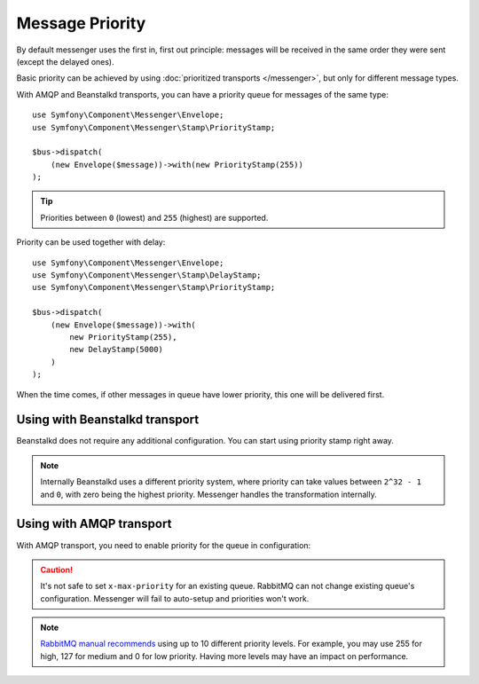 Message Priority
================

By default messenger uses the first in, first out principle: messages will be
received in the same order they were sent (except the delayed ones).

Basic priority can be achieved by using :doc:`prioritized transports </messenger>`,
but only for different message types.

With AMQP and Beanstalkd transports, you can have a priority queue for messages
of the same type::

    use Symfony\Component\Messenger\Envelope;
    use Symfony\Component\Messenger\Stamp\PriorityStamp;

    $bus->dispatch(
        (new Envelope($message))->with(new PriorityStamp(255))
    );

.. tip::

    Priorities between ``0`` (lowest) and ``255`` (highest) are supported.

Priority can be used together with delay::

    use Symfony\Component\Messenger\Envelope;
    use Symfony\Component\Messenger\Stamp\DelayStamp;
    use Symfony\Component\Messenger\Stamp\PriorityStamp;

    $bus->dispatch(
        (new Envelope($message))->with(
            new PriorityStamp(255),
            new DelayStamp(5000)
        )
    );

When the time comes, if other messages in queue have lower priority, this one
will be delivered first.

Using with Beanstalkd transport
-------------------------------

Beanstalkd does not require any additional configuration. You can start using priority
stamp right away.

.. note::

    Internally Beanstalkd uses a different priority system, where priority
    can take values between ``2^32 - 1`` and ``0``, with zero being the highest priority.
    Messenger handles the transformation internally.

Using with AMQP transport
-------------------------

With AMQP transport, you need to enable priority for the queue in configuration:

.. configuration-block::

    .. code-block:: yaml

        # config/packages/messenger.yaml
        framework:
            messenger:
                transports:
                    async:
                        dsn: "%env(MESSENGER_TRANSPORT_DSN)%"
                        options:
                            queues:
                                messenger:
                                    arguments:
                                        x-max-priority: 255

    .. code-block:: xml

        <?xml version="1.0" encoding="UTF-8" ?>
        <container xmlns="http://symfony.com/schema/dic/services"
                   xmlns:xsi="http://www.w3.org/2001/XMLSchema-instance"
                   xmlns:framework="http://symfony.com/schema/dic/symfony"
                   xsi:schemaLocation="http://symfony.com/schema/dic/services
                        https://symfony.com/schema/dic/services/services-1.0.xsd
                        http://symfony.com/schema/dic/symfony
                        https://symfony.com/schema/dic/symfony/symfony-1.0.xsd">

            <framework:config>
                <framework:messenger>
                    <framework:transport name="async"
                                         dsn="%env(MESSENGER_TRANSPORT_DSN)%"
                    >
                        <framework:options>
                            <framework:queues>
                                <framework:messenger>
                                    <framework:arguments>
                                        <framework:x-max-priority>255</framework:x-max-priority>
                                    </framework:arguments>
                                </framework:messenger>
                            </framework:queues>
                        </framework:options>
                    </framework:transport>
                </framework:messenger>
            </framework:config>
        </container>

    .. code-block:: php

        // config/packages/messenger.php
        use Symfony\Config\FrameworkConfig;

        return static function (FrameworkConfig $framework) {
            $messenger = $framework->messenger();

            $messenger->transport('async')
                ->dsn('%env(MESSENGER_TRANSPORT_DSN)%')
                ->options([
                    'queues' => [
                        'messenger' => [
                            'arguments' => [
                                'x-max-priority' => 255,
                            ],
                        ]
                    ]
                ]);
        };

.. caution::

    It's not safe to set ``x-max-priority`` for an existing queue.
    RabbitMQ can not change existing queue's configuration. Messenger will
    fail to auto-setup and priorities won't work.

.. note::

    `RabbitMQ manual recommends`_ using up to 10 different priority levels.
    For example, you may use 255 for high, 127 for medium and 0 for low priority.
    Having more levels may have an impact on performance.

.. _`RabbitMQ manual recommends`: https://www.rabbitmq.com/priority.html
